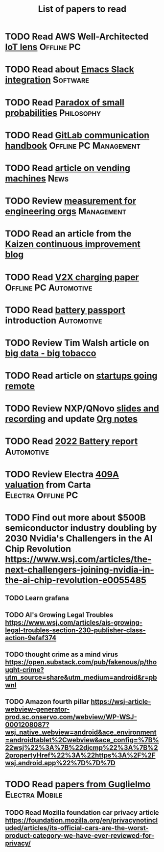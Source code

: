 #+TITLE: List of papers to read
#+FILETAGS: :Learning:

* TODO Read AWS Well-Architected [[https://drive.google.com/open?id=13pgMhYAhO6rqq8-ef4f0A5QN_hPTEX_M&authuser=dilipgwarrier%40gmail.com&usp=drive_fs][IoT lens]]                        :Offline:PC:
  :PROPERTIES:
  :EFFORT: 00:15
  :BENEFIT: 25
  :RATIO: 1.00
  :END:


* TODO Read about [[https://github.com/yuya373/emacs-slack][Emacs Slack integration]]                          :Software:
  :PROPERTIES:
  :EFFORT: 00:15
  :BENEFIT: 10
  :RATIO: 0.40
  :END:


* TODO Read [[https://drive.google.com/file/d/1d09N7rv0u_u_LJxe7G0xzPi-2m2JSBIh/view?usp=sharing][Paradox of small probabilities]]                       :Philosophy:
  :PROPERTIES:
  :EFFORT: 00:15
  :BENEFIT: 25
  :RATIO: 1.00
  :END:


* TODO Read [[https://drive.google.com/file/d/15g-hWkTRu8bUS3hAWgeBj0YT9y-T1ter/view?usp=drive_link][GitLab communication handbook]]             :Offline:PC:Management:
  :PROPERTIES:
  :EFFORT: 00:15
  :BENEFIT: 50
  :RATIO: 2.00
  :END:


* TODO Read [[https://www.theguardian.com/business/2022/apr/14/a-day-in-the-life-of-almost-every-vending-machine-in-the-world?utm_source=Newsletter&utm_campaign=e90d2f0036-TRT_27-Mar-2020_COPY_01&utm_medium=email&utm_term=0_a56b12f9f5-e90d2f0036-9546361][article on vending machines]]                                :News:
   :PROPERTIES:
   :EFFORT: 00:15
   :BENEFIT: 25
   :RATIO: 1.00
   :END:


* TODO Review [[https://lethain.com/measuring-engineering-organizations/?utm_source=Newsletter&utm_campaign=3b3237f0a0-TRT_27-Mar-2020_COPY_01&utm_medium=email&utm_term=0_a56b12f9f5-3b3237f0a0-9546361][measurement for engineering orgs]]                   :Management:
  :PROPERTIES:
  :EFFORT:   00:15
  :BENEFIT:  25
  :RATIO:    1.00
  :END:

* TODO Read an article from the [[https://blog.creativesafetysupply.com/category/kaizen/][Kaizen continuous improvement blog]]
  :PROPERTIES:
  :EFFORT:   00:15
  :BENEFIT:  25
  :RATIO:    1.00
  :END:


* TODO Read [[https://www.detroitnews.com/story/business/autos/2023/02/07/electric-vehicles-power-houses-tdn/69880483007/][V2X charging paper]]                        :Offline:PC:Automotive:
  :PROPERTIES:
  :EFFORT:   00:15
  :BENEFIT:  25
  :RATIO:    1.00
  :END:

* TODO Read [[https://www.globalbattery.org/battery-passport/][battery passport]] introduction                        :Automotive:
  :PROPERTIES:
  :EFFORT:   00:15
  :BENEFIT:  25
  :RATIO:    1.00
  :END:

* TODO Review Tim Walsh article on [[https://www.linkedin.com/pulse/20140701133816-8705591-big-data-the-new-big-tobacco/][big data - big tobacco]]
  :PROPERTIES:
  :EFFORT:   00:15
  :BENEFIT:  25
  :RATIO:    1.00
  :END:

* TODO Read article on [[https://www.linkedin.com/pulse/startups-have-employees-offices-grow-3-12-times-faster-steve-blank%3FtrackingId=ACnnIGcK1aN1g%252F%252FearafqA%253D%253D/?trackingId=ACnnIGcK1aN1g%2F%2FearafqA%3D%3D][startups going remote]]
  :PROPERTIES:
  :EFFORT:   00:15
  :BENEFIT:  25
  :RATIO:    1.00
  :END:

* TODO Review NXP/QNovo [[https://automotiveworld.us1.list-manage.com/track/click?u=93bc9c845f0eb3045db4a6b82&id=462c4c3e07&e=6287757aeb][slides and recording]] and update [[file:EV_car_batteries.org][Org notes]]
  :PROPERTIES:
  :EFFORT:   00:15
  :BENEFIT:  25
  :RATIO:    1.00
  :END:

* TODO Read [[https://drive.google.com/file/d/1PbKV4vZi1Ss7P7m10blSwGAeI1459bPc/view?usp=share_link][2022 Battery report]]                                  :Automotive:
  :PROPERTIES:
  :EFFORT:   00:15
  :BENEFIT:  25
  :RATIO:    1.00
  :END:
* TODO Review Electra [[https://drive.google.com/file/d/1V_j6t8dBajQ03q00Gs8JP0wvr-4dCOPd/view?usp=share_link][409A valuation]] from Carta          :Electra:Offline:PC:
  :PROPERTIES:
  :EFFORT:   00:30
  :BENEFIT:  50
  :RATIO:    1.00
  :END:
* TODO Find out more about $500B semiconductor industry doubling by 2030 Nvidia's Challengers in the AI Chip Revolution https://www.wsj.com/articles/the-next-challengers-joining-nvidia-in-the-ai-chip-revolution-e0055485
   :PROPERTIES:
   :EFFORT: 00:15
   :BENEFIT: 10
   :RATIO: 0.40
   :END:


** TODO Learn grafana
   :PROPERTIES:
   :EFFORT: 00:15
   :BENEFIT: 10
   :RATIO: 0.40
   :END:


** TODO AI's Growing Legal Troubles https://www.wsj.com/articles/ais-growing-legal-troubles-section-230-publisher-class-action-9efaf374
   :PROPERTIES:
   :EFFORT: 00:15
   :BENEFIT: 10
   :RATIO: 0.40
   :END:


** TODO thought crime as a mind virus https://open.substack.com/pub/fakenous/p/thought-crime?utm_source=share&utm_medium=android&r=pbwnl
   :PROPERTIES:
   :EFFORT: 00:15
   :BENEFIT: 10
   :RATIO: 0.40
   :END:


** TODO Amazon fourth pillar https://wsj-article-webview-generator-prod.sc.onservo.com/webview/WP-WSJ-0001208087?wsj_native_webview=android&ace_environment=androidtablet%2Cwebview&ace_config=%7B%22wsj%22%3A%7B%22djcmp%22%3A%7B%22propertyHref%22%3A%22https%3A%2F%2Fwsj.android.app%22%7D%7D%7D
   :PROPERTIES:
   :EFFORT: 00:15
   :BENEFIT: 10
   :RATIO: 0.40
   :END:
* TODO Read [[https://drive.google.com/drive/folders/1nIdPNmKO5UkypkhKDLw6xR47EsmoCWk-?usp=drive_link][papers from Guglielmo]]                            :Electra:Mobile:
  :PROPERTIES:
  :EFFORT:   00:15
  :BENEFIT:  25
  :RATIO:    1.00
  :END:


** TODO Read Mozilla foundation car privacy article https://foundation.mozilla.org/en/privacynotincluded/articles/its-official-cars-are-the-worst-product-category-we-have-ever-reviewed-for-privacy/
   :PROPERTIES:
   :EFFORT: 00:15
   :BENEFIT: 10
   :RATIO: 0.40
   :END:
